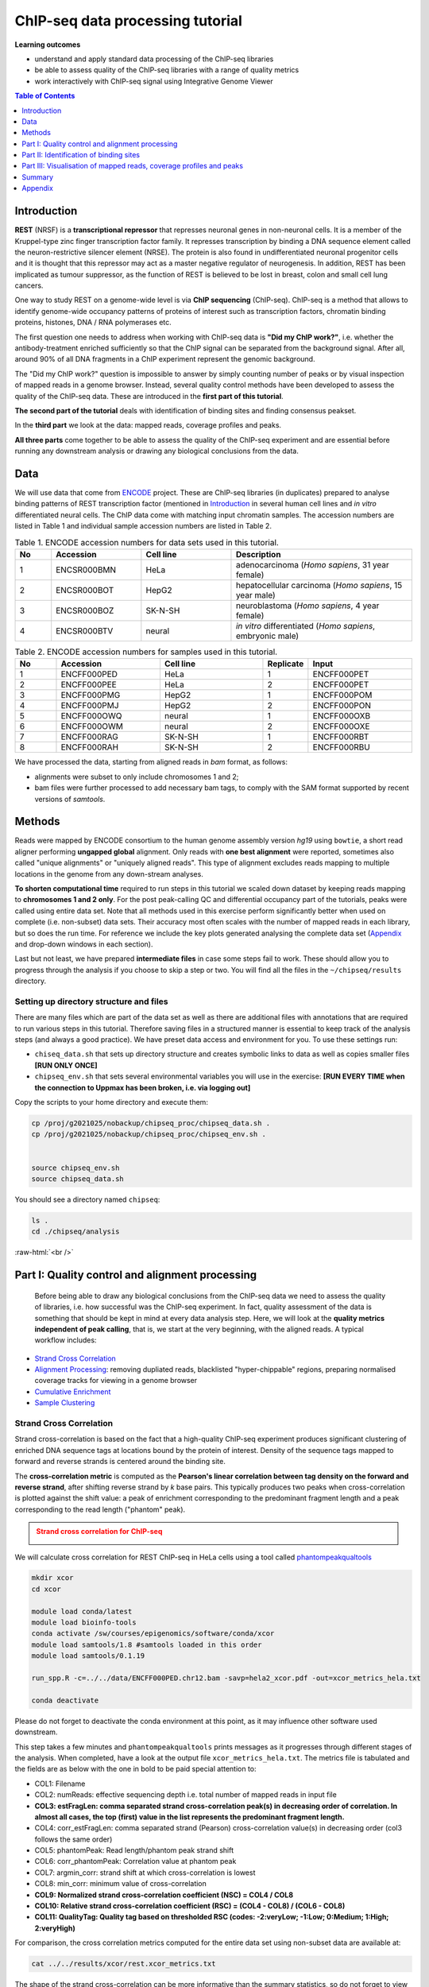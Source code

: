 .. below role allows to use the html syntax, for example :raw-html:`<br />`
.. role:: raw-html(raw)
    :format: html



===================================
ChIP-seq data processing tutorial
===================================


**Learning outcomes**

- understand and apply standard data processing of the ChIP-seq libraries

- be able to assess quality of the ChIP-seq libraries with a range of quality metrics

- work interactively with ChIP-seq signal using Integrative Genome Viewer


.. Contents
.. =========

.. .. contents:: 
..     :local:


.. contents:: Table of Contents
   :depth: 1
   :local:
   :backlinks: none



Introduction
============

**REST** (NRSF) is a **transcriptional repressor** that represses neuronal genes in non-neuronal cells. It is a member of the Kruppel-type zinc finger transcription factor family. It represses transcription by binding a DNA sequence element called the neuron-restrictive silencer element (NRSE). The protein is also found in undifferentiated neuronal progenitor cells and it is thought that this repressor may act as a master negative regulator of neurogenesis. In addition, REST has been implicated as tumour suppressor, as the function of REST is believed to be lost in breast, colon and small cell lung cancers.

One way to study REST on a genome-wide level is via **ChIP sequencing** (ChIP-seq). ChIP-seq is a method that allows to identify genome-wide occupancy patterns of proteins of interest such as transcription factors, chromatin binding proteins, histones, DNA / RNA polymerases etc.

The first question one needs to address when working with ChIP-seq data is **"Did my ChIP work?"**, i.e. whether the antibody-treatment enriched sufficiently so that the ChIP signal can be separated from the background signal. After all, around 90% of all DNA fragments in a ChIP experiment represent the genomic background.

The "Did my ChIP work?" question is impossible to answer by simply counting number of peaks or by visual inspection of mapped reads in a genome browser. Instead, several quality control methods have been developed to assess the quality of the ChIP-seq data. These are introduced in the **first part of this tutorial**.

**The second part of the tutorial** deals with identification of binding sites and finding consensus peakset.

In the **third part** we look at the data: mapped reads, coverage profiles and peaks.

**All three parts** come together to be able to assess the quality of the ChIP-seq experiment and are essential before running any downstream analysis or drawing any biological conclusions from the data.


Data
=====

We will use data that come from `ENCODE <www.encodeproject.org>`_ project. These are ChIP-seq libraries (in duplicates) prepared to analyse binding patterns of REST transcription factor (mentioned in `Introduction`_ in several human cell lines and *in vitro* differentiated neural cells. The ChIP data come with matching input chromatin samples. The accession numbers are listed in Table 1 and individual sample accession numbers are listed in Table 2.



.. list-table:: Table 1. ENCODE accession numbers for data sets used in this tutorial.
   :widths: 10 25 25 50
   :header-rows: 1

   * - No
     - Accession
     - Cell line
     - Description
   * - 1
     - ENCSR000BMN
     - HeLa 
     - adenocarcinoma (*Homo sapiens*, 31 year female) 
   * - 2
     - ENCSR000BOT
     - HepG2
     - hepatocellular carcinoma (*Homo sapiens*, 15 year male)
   * - 3
     - ENCSR000BOZ
     - SK-N-SH 
     - neuroblastoma (*Homo sapiens*, 4 year female)
   * - 4
     - ENCSR000BTV
     - neural
     - *in vitro* differentiated (*Homo sapiens*, embryonic male)



.. list-table:: Table 2. ENCODE accession numbers for samples used in this tutorial.
   :widths: 10 25 25 10 25
   :header-rows: 1

   * - No
     - Accession
     - Cell line
     - Replicate
     - Input
   * - 1
     - ENCFF000PED
     - HeLa 
     - 1
     - ENCFF000PET
   * - 2
     - ENCFF000PEE
     - HeLa 
     - 2
     - ENCFF000PET
   * - 3
     - ENCFF000PMG
     - HepG2 
     - 1
     - ENCFF000POM
   * - 4
     - ENCFF000PMJ
     - HepG2 
     - 2
     - ENCFF000PON
   * - 5
     - ENCFF000OWQ
     - neural 
     - 1
     - ENCFF000OXB
   * - 6
     - ENCFF000OWM
     - neural 
     - 2
     - ENCFF000OXE
   * - 7
     - ENCFF000RAG
     - SK-N-SH 
     - 1
     - ENCFF000RBT
   * - 8
     - ENCFF000RAH
     - SK-N-SH 
     - 2
     - ENCFF000RBU


We have processed the data, starting from aligned reads in *bam* format, as follows: 

* alignments were subset to only include chromosomes 1 and 2;

* bam files were further processed to add necessary bam tags, to comply with the SAM format supported by recent versions of `samtools`.




Methods
=========

Reads were mapped by ENCODE consortium to the human genome assembly version *hg19* using ``bowtie``, a short read aligner performing **ungapped global** alignment. Only reads with **one best alignment** were reported, sometimes also called "unique alignments" or "uniquely aligned reads". This type of alignment excludes reads mapping to multiple locations in the genome from any down-stream analyses.

**To shorten computational time** required to run steps in this tutorial we scaled down dataset by keeping reads mapping to **chromosomes 1 and 2 only**. For the post peak-calling QC and differential occupancy part of the tutorials, peaks were called using entire data set. Note that all methods used in this exercise perform significantly better when used on complete (i.e. non-subset) data sets. Their accuracy most often scales with the number of mapped reads in each library, but so does the run time. For reference we include the key plots generated analysing the complete data set 
(`Appendix`_ and drop-down windows in each section).

Last but not least, we have prepared **intermediate files** in case some steps fail to work. These should allow you to progress through the analysis if you choose to skip a step or two. You will find all the files in the ``~/chipseq/results`` directory.


Setting up directory structure and files
------------------------------------------

There are many files which are part of the data set as well as there are additional files with annotations that are required to run various steps in this tutorial. Therefore saving files in a structured manner is essential to keep track of the analysis steps (and always a good practice). We have preset data access and environment for you. To use these settings run:


* ``chiseq_data.sh`` that sets up directory structure and creates symbolic links to data as well as copies smaller files **[RUN ONLY ONCE]**

* ``chipseq_env.sh`` that sets several environmental variables you will use in the exercise: **[RUN EVERY TIME when the connection to Uppmax has been broken, i.e. via logging out]**

Copy the scripts to your home directory and execute them:


.. code-block:: bash

  cp /proj/g2021025/nobackup/chipseq_proc/chipseq_data.sh .
  cp /proj/g2021025/nobackup/chipseq_proc/chipseq_env.sh .


  source chipseq_env.sh 
  source chipseq_data.sh


You should see a directory named ``chipseq``:

.. code-block:: bash

  ls .
  cd ./chipseq/analysis





:raw-html:`<br />`

Part I: Quality control and alignment processing
=================================================


 Before being able to draw any biological conclusions from the ChIP-seq data we need to assess the quality of libraries, i.e. how successful was the ChIP-seq experiment. In fact, quality assessment of the data is something that should be kept in mind at every data analysis step. Here, we will look at the **quality metrics independent of peak calling**, that is, we start at the very beginning, with the aligned reads. A typical workflow includes:

- `Strand Cross Correlation`_

- `Alignment Processing`_: removing dupliated reads, blacklisted "hyper-chippable" regions, preparing normalised coverage tracks for viewing in a genome browser

- `Cumulative Enrichment`_

- `Sample Clustering`_


Strand Cross Correlation
-------------------------

Strand cross-correlation is based on the fact that a high-quality ChIP-seq experiment produces significant clustering of enriched DNA sequence tags at locations bound by the protein of interest. Density of the sequence tags mapped to forward and reverse strands is centered around the binding site.

The **cross-correlation metric** is computed as the **Pearson's linear correlation between tag density on the forward and reverse strand**, after shifting reverse strand by *k* base pairs. This typically produces two peaks when cross-correlation is plotted against the shift value: a peak of enrichment corresponding to the predominant fragment length and a peak corresponding to the read length ("phantom" peak).

.. admonition:: Strand cross correlation for ChIP-seq
   :class: dropdown, warning

   .. image:: figures/xcor-theory.png
          :width: 300px



We will calculate cross correlation for REST ChIP-seq in HeLa cells using a tool called `phantompeakqualtools <https://github.com/kundajelab/phantompeakqualtools>`_


.. code-block:: bash

  mkdir xcor
  cd xcor

  module load conda/latest
  module load bioinfo-tools
  conda activate /sw/courses/epigenomics/software/conda/xcor
  module load samtools/1.8 #samtools loaded in this order
  module load samtools/0.1.19

  run_spp.R -c=../../data/ENCFF000PED.chr12.bam -savp=hela2_xcor.pdf -out=xcor_metrics_hela.txt

  conda deactivate


Please do not forget to deactivate the conda environment at this point, as it may influence other software used downstream.

This step takes a few minutes and ``phantompeakqualtools`` prints messages as it progresses through different stages of the analysis. When completed, have a look at the output file ``xcor_metrics_hela.txt``. The metrics file is tabulated and the fields are as below with the one in bold to be paid special attention to:


* COL1: Filename

* COL2: numReads: effective sequencing depth i.e. total number of mapped reads in input file

* **COL3: estFragLen: comma separated strand cross-correlation peak(s) in decreasing order of correlation. In almost all cases, the top (first) value in the list represents the predominant fragment length.**

* COL4: corr_estFragLen: comma separated strand (Pearson) cross-correlation value(s) in decreasing order (col3 follows the same order)

* COL5: phantomPeak: Read length/phantom peak strand shift

* COL6: corr_phantomPeak: Correlation value at phantom peak

* COL7: argmin_corr: strand shift at which cross-correlation is lowest

* COL8: min_corr: minimum value of cross-correlation

* **COL9: Normalized strand cross-correlation coefficient (NSC) = COL4 / COL8**

* **COL10: Relative strand cross-correlation coefficient (RSC) = (COL4 - COL8) / (COL6 - COL8)**

* **COL11: QualityTag: Quality tag based on thresholded RSC (codes: -2:veryLow; -1:Low; 0:Medium; 1:High; 2:veryHigh)**


For comparison, the cross correlation metrics computed for the entire data set using non-subset data are available at:

.. code-block:: bash

	cat ../../results/xcor/rest.xcor_metrics.txt


The shape of the strand cross-correlation can be more informative than the summary statistics, so do not forget to view the plot.

- compare the plot ``hela1_xcor.pdf`` (cross correlation of the first replicate of REST ChIP in HeLa cells, using subset chromosome 1 and 2 subset data) with cross correlation computed using the non subset data set (figure 1)

- compare with the ChIP using the same antibody performed in HepG2 cells (figure 2).


To view ``.pdf`` directly from Uppmax with enabled X-forwarding:

.. code-block:: bash

	evince hela1_xcor.pdf &


Otherwise, if the above does not work due to common configuration problems, copy the file ``hela1_xcor.pdf`` to your local computer and open locally.

To copy type from **a terminal window on your computer NOT logged in to Uppmax**:

.. code-block:: bash

	scp <username>@rackham.uppmax.uu.se:~/chipseq/analysis/xcor/*pdf .




.. list-table:: Figure 1. Cross correlations in REST ChIP-seq in HeLa cells.
   :widths: 25 25 25
   :header-rows: 1

   * - HeLa, REST ChIP :raw-html:`<br />` replicate 1, QScore:2
     - HeLa, REST ChIP :raw-html:`<br />` replicate 2, QScore:2
     - HeLa, input, :raw-html:`<br />` QScore:-1
   * - .. image:: figures/ENCFF000PEDxcorrelationplot.png
   			:width: 200px
     - .. image:: figures/ENCFF000PEExcorrelationplot.png
   			:width: 200px
     - .. image:: figures/ENCFF000PETxcorrelationplot.png
   			:width: 200px


.. list-table:: Figure 2. Cross correlations in REST ChIP-seq in HepG2 cells.
   :widths: 25 25 25
   :header-rows: 1

   * - HepG2, REST ChIP :raw-html:`<br />` replicate 1, QScore:0
     - HepG2, REST ChIP :raw-html:`<br />` replicate 2, QScore:1
     - HepG2, input, :raw-html:`<br />` QScore:0
   * - .. image:: figures/ENCFF000PMGppqtxcorrelationplot.png
   			:width: 200px
     - .. image:: figures/ENCFF000PMJppqtxcorrelationplot.png
   			:width: 200px
     - .. image:: figures/ENCFF000POMppqtxcorrelationplot.png
   			:width: 200px



.. admonition:: Cross correlation for REST ChIP in HeLa cells (ENCFF000PED)
   :class: dropdown, warning

   .. image:: figures/resENCFF000PEDchr12xcor.png
          :width: 300px



**What do you think?** Did the ChIP-seq experiment work?

- how would you rate these two data sets?

- are all samples of good quality?

- which data set would you rate higher in terms of how successful the ChIP was?

- would any of the samples fail this QC step? Why?


:raw-html:`<br />`

Alignment processing
-----------------------

Now we will do some data cleaning to try to improve the libraries quality and remove unwanted signal. First, **duplicated reads are marked and removed** using ``MarkDuplicates`` tool from `Picard <http://broadinstitute.github.io/picard/command-line-overview.html#MarkDuplicates>`_ . Marking as "duplicates" is based on their alignment location, not sequence. 

.. Note::

  Please note that usually the first step in processing alignments is to remove reads which map to more than one location with equally good score ("multi-mapping reads"). This is because we want to remove ambiguous reads whose exact origin cannot be traced. In this tutorial we do not perform this step because such reads were not present in the starting bam files from ENCODE.


.. code-block:: bash
	
  cd ..
  mkdir bam_preproc
  cd bam_preproc

  module load samtools/1.8
  module load picard/2.23.4

  java -Xmx64G -jar $PICARD_HOME/picard.jar MarkDuplicates \
   -I ../../data/ENCFF000PED.chr12.bam -O ENCFF000PED.chr12.rmdup.bam \
   -M dedup_metrics.txt -VALIDATION_STRINGENCY LENIENT -REMOVE_DUPLICATES true \
   -ASSUME_SORTED true


Check out ``dedup_metrics.txt`` for details of this step.



Second, **reads mapped to ENCODE blacklisted regions** in accession `ENCFF000KJP <https://www.encodeproject.org/annotations/ENCSR636HFF/>`_ **are removed**. The DAC Blacklisted Regions aim to identify a comprehensive set of regions in the human genome that have anomalous, unstructured, high signal/read counts in next gen sequencing experiments independent of cell line and type of experiment. 

.. code-block:: bash
	
	module unload python
	module load NGSUtils/0.5.9

	bamutils filter ENCFF000PED.chr12.rmdup.bam \
	ENCFF000PED.chr12.rmdup.filt.bam \
	-excludebed ../../hg19/wgEncodeDacMapabilityConsensusExcludable.bed nostrand


Third, the processed **bam files are sorted and indexed**:

.. code-block:: bash

  samtools sort -T sort_tempdir -o ENCFF000PED.chr12.rmdup.filt.sort.bam \
  ENCFF000PED.chr12.rmdup.filt.bam

  samtools index ENCFF000PED.chr12.rmdup.filt.sort.bam

  module unload samtools
  module unload picard
  module unload NGSUtils

This concludes processing of alignments to remove unwanted signal. 


:raw-html:`<br />`


**Finally** we can compute the **read coverage normalised to 1x coverage** using tool ``bamCoverage`` from `deepTools <http://deeptools.readthedocs.io/en/latest/content/tools/bamCoverage.html>`_, a set of tools developed for ChIP-seq data analysis and visualisation. Normalised tracks enable comparing libraries sequenced to a different depth when viewing them in a genome browser such as ``IGV``.

Here we use normalisation per genomic content ``--normalizeUsing RPGC`` which scales the coverage to 1x, enabling us to compare tracks from different libraries (which have a different library size). `RPGC (per bin) = number of reads per bin / scaling factor for 1x average coverage. The scaling factor, in turn, is determined from the sequencing depth: (total number of mapped reads * fragment length) / effective genome size.`


We are still working with subset of data (chromosomes 1 and 2) hence the **effective genome size** used here is 492449994 (4.9e8). For **hg19** the effective genome size would be set to 2.45e9 (see `publication <http://www.nature.com/nbt/journal/v27/n1/fig_tab/nbt.1518_T1.html>`_.

**The reads are extended to 110 nt** (the fragment length obtained from the cross correlation computation) and **summarised in 50 bp bins** (no smoothing).

.. code-block:: bash

  module load deepTools/3.3.2

  bamCoverage --bam ENCFF000PED.chr12.rmdup.filt.sort.bam \
    --outFileName ENCFF000PED.chr12.cov.norm1x.bedgraph \
    --normalizeUsing RPGC --effectiveGenomeSize 492449994 --extendReads 110 \
    --binSize 50 --outFileFormat bedgraph




:raw-html:`<br />`

Cumulative enrichment
----------------------

`Cumulative enrichment <http://deeptools.readthedocs.io/en/latest/content/tools/plotFingerprint.html>`_, aka BAM fingerprint, is yet another way of assesing the quality of ChIP-seq signal. It determines how well the signal in the ChIP-seq sample can be differentiated from the background distribution of reads in the control input sample.

Cumulative enrichment is obtained by sampling indexed BAM files and plotting a profile of cumulative read coverages for each. All reads overlapping a window (bin) of the specified length are counted; these counts are sorted and the cumulative sum is finally plotted.

For factors that will enrich well-defined, rather narrow regions (such as transcription factors), the resulting plot can be used to assess the strength of a ChIP, but the broader the enrichments are to be expected, the less clear the plot will be. Vice versa, if you do not know what kind of signal to expect, the fingerprint plot will give you a straight-forward indication of how careful you will have to be during your downstream analyses to separate the noise from meaningful signal.

To compute cumulative enrichment for HeLa REST ChIP and the corresponding input sample:

.. code-block:: bash

  plotFingerprint --bamfiles ENCFF000PED.chr12.rmdup.filt.sort.bam  \
    ../../data/bam/hela/ENCFF000PEE.chr12.rmdup.sort.bam \
    ../../data/bam/hela/ENCFF000PET.chr12.rmdup.sort.bam \
    --extendReads 110  --binSize=1000 --plotFile HeLa.fingerprint.pdf --labels HeLa_rep1 HeLa_rep2 HeLa_input -p 5 &> fingerprint.log

.. admonition:: Fingerprint for REST ChIP in HeLa cells
   :class: dropdown, warning

   .. image:: figures/resHelaChr12Fingerprint.png
          :width: 300px




Have a look at the ``HeLa.fingerprint.pdf``, read ``deepTools`` `What the plots tell you <http://deeptools.readthedocs.io/en/latest/content/tools/plotFingerprint.html#what-the-plots-tell-you>`_ and answer

- does it indicate a good sample quality, i.e. enrichment in ChIP samples and lack of enrichment in input?

- how does it compare to similar plots generated for other libraries (shown below)?

- can you tell which samples are ChIP and which are input?

- are the cumulative enrichment plots in agreement with the cross-correlation metrics computed earlier?



.. list-table:: Figure 3. Cumulative enrichment for REST ChIP and corresponding inputs in different cell lines.
   :widths: 40 40
   :header-rows: 1

   * - HepG2 cells
     - SK-N-SH cells
   * - .. image:: figures/hepg2fingerprint.png
   			:width: 400px
     - .. image:: figures/sknshfingerprint.png
   			:width: 400px




:raw-html:`<br />`



Sample clustering
------------------


**To assess overall similarity between libraries from different samples and data sets** one can compute sample clustering heatmaps using
`multiBamSummary <http://deeptools.readthedocs.io/en/latest/content/tools/multiBamSummary.html>`_ and `plotCorrelation <http://deeptools.readthedocs.io/en/latest/content/tools/plotCorrelation.html>`_ in bins mode from ``deepTools``.

In this method the genome is divided into bins of specified size (``--binSize`` parameter) and reads mapped to each bin are counted. The resulting signal profiles are used to cluster libraries to identify groups of similar signal profile.

To avoid very long paths in the command line we will create sub-directories and link preprocessed bam files:

.. code-block:: bash

	mkdir hela
	mkdir hepg2
	mkdir sknsh
	mkdir neural
  ln -s /proj/g2021025/nobackup/chipseq_proc/data/bam/hela/* ./hela
  ln -s /proj/g2021025/nobackup/chipseq_proc/data/bam/hepg2/* ./hepg2
  ln -s /proj/g2021025/nobackup/chipseq_proc/data/bam/sknsh/* ./sknsh
  ln -s /proj/g2021025/nobackup/chipseq_proc/data/bam/neural/* ./neural



Now we are ready to compute the read coverages for genomic regions for the BAM files for the entire genome using bin mode with ``multiBamSummary`` as well as to visualise sample correlation based on the output of ``multiBamSummary``. We chose to compute pairwise Spearman correlation coefficients for this step, as they are based on ranks of each bin rather than signal values.


.. code-block:: bash

  # if not already loaded
	module load deepTools/3.3.2 

  multiBamSummary bins --bamfiles hela/ENCFF000PED.chr12.rmdup.sort.bam \
    hela/ENCFF000PEE.chr12.rmdup.sort.bam hela/ENCFF000PET.chr12.rmdup.sort.bam \
    hepg2/ENCFF000PMG.chr12.rmdup.sort.bam hepg2/ENCFF000PMJ.chr12.rmdup.sort.bam \
    hepg2/ENCFF000POM.chr12.rmdup.sort.bam hepg2/ENCFF000PON.chr12.rmdup.sort.bam \
    neural/ENCFF000OWM.chr12.rmdup.sort.bam neural/ENCFF000OWQ.chr12.rmdup.sort.bam \
    neural/ENCFF000OXB.chr12.rmdup.sort.bam neural/ENCFF000OXE.chr12.rmdup.sort.bam \
    sknsh/ENCFF000RAG.chr12.rmdup.sort.bam sknsh/ENCFF000RAH.chr12.rmdup.sort.bam \
    sknsh/ENCFF000RBT.chr12.rmdup.sort.bam sknsh/ENCFF000RBU.chr12.rmdup.sort.bam \
    --outFileName multiBamArray_dT201_preproc_bam_chr12.npz --binSize=5000 -p 4 \
    --extendReads=110 --labels hela_1 hela_2 hela_i hepg2_1 hepg2_2 hepg2_i1 hepg2_i2 \
    neural_1 neural_2 neural_i1 neural_i2 sknsh_1 sknsh_2 sknsh_i1 sknsh_i2 -p 4 &> multiBamSummary.log

  plotCorrelation --corData multiBamArray_dT201_preproc_bam_chr12.npz \
    --plotFile REST_bam_correlation_bin.pdf --outFileCorMatrix corr_matrix_bin.txt \
    --whatToPlot heatmap --corMethod spearman




.. admonition:: Correlation of binned REST ChIP-seq signal in different cell types.
   :class: dropdown, warning

   .. image:: figures/bin5kchr12spear.png
          :width: 300px


What do you think?

- which samples are similar?

- are the clustering results as you would have expected them to be?


:raw-html:`<br />`
:raw-html:`<br />`



Part II: Identification of binding sites 
==========================================

Now we know so much more about the quality of our ChIP-seq data. In this section, we will

- identify peaks, i.e. `binding sites <Peak Calling>`_

- learn how to find reproducible peaks, `detected consistently between replicates <Reproducible Peaks>`_

- `prepare a merged list of all peaks detected in the experiment needed for downstream analysis <Merged Peaks>`_

- re-assess `data quality using the identified peaks regions <Quality control after peak calling>`_


:raw-html:`<br />`



Peak calling
-------------



We will identify peaks in the ChIP-seq data using **Model-based Analysis of ChIP-Seq** `MACS2 <https://github.com/taoliu/MACS>`_ . ``MACS`` captures the influence of genome complexity to evaluate the significance of enriched ChIP regions and is one of the most popular peak callers performing well on data sets with good enrichment of transcription factors ChIP.

Note that **peaks should be called on each replicate separately** (not pooled across replicates) as these can be later on used to identify peaks consistently found across replicates preparing a **consensus peaks set for down-stream analysis** of differential occupancy, annotations etc.

To avoid long paths in the command line let's create links to BAM files with ChIP and input data.


.. code-block:: bash

  cd ..
  mkdir peak_calling
  cd peak_calling

  ln -s /proj/g2021025/nobackup/chipseq_proc/data/bam/hela/ENCFF000PED.chr12.rmdup.sort.bam \
  ./ENCFF000PED.preproc.bam
  ln -s /proj/g2021025/nobackup/chipseq_proc/data/bam/hela/ENCFF000PET.chr12.rmdup.sort.bam \
  ./ENCFF000PET.preproc.bam

Before we run ``MACS`` we need to **look at parameters** as there are several of them affecting peak calling as well as reporting the results. It is important to understand them to be able to modify the command to the needs of your data set.

Parameters:

* ``-t``: treatment

* ``-c``: control

* ``-f``: file format

* ``-n``: output file names

* ``-g``: genome size, with common ones already encoded in MACS eg. -g hs = -g 2.7e9; -g mm = -g 1.87e9; -g ce =  -g 9e7; -g dm = -g 1.2e8. In our case ``-g = 04.9e8`` since we are still working on chromosomes 1 and 2 only

* ``-q 0.01``: q value (false discovery rate, FDR) cutoff for reporting peaks; this is recommended over reporting raw (un-adjusted) p values.



Let's run ``MACS`` now. ``MACS`` prints messages as it progresses through different stages of the process. This step may take more than 10 minutes.

.. code-block:: bash

  module load MACS/2.2.6

  macs2 callpeak -t ENCFF000PED.preproc.bam -c ENCFF000PET.preproc.bam \
  -f BAM -g 4.9e8 -n hela_1_REST.chr12.macs2 -q 0.01 &> macs.log
  
  module unload MACS
  module unload python


The output of a ``MACS`` run consists of several files. To inspect files type

.. code-block:: bash

	head -n 50 <filename>


Have a look at the ``narrowPeak`` files that we will focus on in the subsequent parts e.g.

.. code-block:: bash

	head -n 50 hela_1_REST.chr12.macs2_peaks.narrowPeak

.. admonition:: First 10 lines of MACS output.
   :class: dropdown, warning


   .. code-block:: bash

      head -n 10 hela_1_REST.chr12.macs2_peaks.narrowPeak
      chr1    847423  847543  hela_1_REST.chr12.macs2_peak_1  136     .       9.25098 17.08663        13.67332        59
      chr1    877950  878046  hela_1_REST.chr12.macs2_peak_2  40      .       5.28616 7.21332 4.07769 12
      chr1    970997  971113  hela_1_REST.chr12.macs2_peak_3  63      .       6.58098 9.61504 6.37483 60
      chr1    1014869 1014981 hela_1_REST.chr12.macs2_peak_4  77      .       7.29421 11.01285        7.72970 83
      chr1    1234313 1235015 hela_1_REST.chr12.macs2_peak_5  3404    .       102.78651       345.18491       340.42007       315
      chr1    1235518 1235680 hela_1_REST.chr12.macs2_peak_6  113     .       8.81027 14.70193        11.32821        78
      chr1    1235892 1236089 hela_1_REST.chr12.macs2_peak_7  173     .       11.69162        20.85139        17.38216        120
      chr1    1270145 1270634 hela_1_REST.chr12.macs2_peak_8  3380    .       105.12469       342.76355       338.02234       296
      chr1    1310608 1310704 hela_1_REST.chr12.macs2_peak_9  65      .       6.56930 9.75057 6.50721 53
      chr1    1408352 1408522 hela_1_REST.chr12.macs2_peak_10 197     .       12.33438        23.21906        19.72035        84


These files are in `BED <https://genome.ucsc.edu/FAQ/FAQformat.html#format1>`_ format, one of the most used file formats in genomics, used to store information on genomic ranges such as ChIP-seq peaks, gene models, transcription starts sites, etc. ``BED`` files can be also used for visualisation in genome browsers, including the popular `UCSC Genome Browser <https://genome.ucsc.edu/cgi-bin/hgTracks>`_ and `IGV <https://www.broadinstitute.org/igv>`_. We will try this later in `Visualisation <Part III: Visualisation of mapped reads, coverage profiles and peaks>`_ part.

We can simplify the `BED` files by keeping only the first three most relevant columns e.g.

.. code-block:: bash
	
	cut -f 1-3 hela_1_REST.chr12.macs2_peaks.narrowPeak > hela_1_chr12_peaks.bed


Peaks detected on chromosomes 1 and 2 are present in directory ``/results/peaks_bed``. These peaks were detected using complete (all chromosomes) data and therefore there may be some differences between the peaks present in the prepared file ``hela_1_peaks.bed`` compared to the peaks you have just detected. We suggest we use these pre-made peak BED files instead of the file you have just created. You can check how many peaks were detected in each library by listing number of lines in each file:

.. code-block:: bash
	
	wc -l ../../results/peaks_bed/*.bed


.. admonition:: Number of peaks detected in different samples.
   :class: dropdown, warning

   .. code-block:: bash

      #HeLa cells, replicate 1 subset to chr 1 and 2:

      wc -l hela_1_REST.chr12.macs2_peaks.narrowPeak
        2244 hela_1_REST.chr12.macs2_peaks.narrowPeak

      #All cell lines, complete data:

      wc -l ../../results/peaks_bed/*.bed
      
        2252 ../../results/peaks_bed/hela_1_peaks.chr12.bed
        2344 ../../results/peaks_bed/hela_2_peaks.chr12.bed
        2663 ../../results/peaks_bed/hepg2_1_peaks.chr12.bed
        4326 ../../results/peaks_bed/hepg2_2_peaks.chr12.bed
        5948 ../../results/peaks_bed/neural_1_peaks.chr12.bed
        3003 ../../results/peaks_bed/neural_2_peaks.chr12.bed
       17047 ../../results/peaks_bed/rest_peaks.chr12.bed
        8700 ../../results/peaks_bed/sknsh_1_peaks.chr12.bed
        3524 ../../results/peaks_bed/sknsh_2_peaks.chr12.bed



What do you think?

* can you see any patterns with number of peaks detected and library quality?

* can you see any patterns with number of peaks detected and samples clustering?


:raw-html:`<br />`

Reproducible peaks
------------------

By checking for overlaps in the peak lists from different libraries one can detect **peaks present across libraries**. This gives an idea on which peaks are **reproducible** between replicates and can be calculated in many ways, e.g. with
`BEDTools <http://bedtools.readthedocs.org/en/latest/>`_, a suite of utilities developed for manipulation of BED files.

In the command used here the arguments are:

* ``-a``, ``-b`` : two files to be intersected

* ``-f 0.50``: fraction of the overlap between features in each file to be reported as an overlap

* ``-r`` : reciprocal overlap fraction required

Let's select two replicates of the same condition to investigate the peaks overlap, e.g.

.. code-block:: bash

	module load BEDTools/2.29.2

	bedtools intersect -a ../../results/peaks_bed/hela_1_peaks.chr12.bed -b ../../results/peaks_bed/hela_2_peaks.chr12.bed -f 0.50 -r \
	> peaks_hela.chr12.bed

	wc -l peaks_hela.chr12.bed


.. admonition:: Number of reproducible peaks in HeLa cells.
   :class: dropdown, warning

   .. code-block:: bash

    wc -l peaks_hela.chr12.bed
    1088 peaks_hela.chr12.bed


This way one can compare peaks from replicates of the same condition and beyond, that is peaks present in different conditions. For the latter, we need to create files with peaks common to replicates for the cell types to be able to compare. For instance, to inspect reproducible peaks between HeLa and HepG2 we need to run:

.. code-block:: bash

  module load BEDTools/2.29.2

  bedtools intersect -a ../../results/peaks_bed/hepg2_1_peaks.chr12.bed -b ../../results/peaks_bed/hepg2_2_peaks.chr12.bed -f 0.50 -r \
  > peaks_hepg2.chr12.bed

  bedtools intersect -a peaks_hepg2.chr12.bed -b peaks_hela.chr12.bed -f 0.50 -r \
  > peaks_hepg2_hela.chr12.bed

  wc -l peaks_hepg2_hela.chr12.bed


.. admonition:: Number of reproducible peaks in HeLa and HepG2 cells.
   :class: dropdown, warning

   .. code-block:: bash

    wc -l *chr12.bed
    
    1088 peaks_hela.chr12.bed
     519 peaks_hepg2.chr12.bed
     10 peaks_hepg2_hela.chr12.bed



Feel free to experiment more. When you have done all intersections you were interested in unload the BEDTools module.


What can we tell about peak reproducibility?

* are peaks reproducible between replicates?

* are peaks consistent across conditions?

* any observations in respect to libraries quality and samples clustering?


:raw-html:`<br />`



Merged Peaks
-------------

Now it is time to generate a merged list of all peaks detected in the experiment, i.e. to find a **consensus peakset** that can be used for downstream analysis.

This is typically done by selecting peaks by **overlapping** and **reproducibility** criteria. Often it may be good to set overlap criteria stringently in order to lower noise and drive down false positives. The presence of a peak across multiple samples is an indication that it is a "real" binding site, in the sense of being identifiable in a repeatable manner.

Here, we will use a simple method of putting peaks together with `BEDOPS <http://bedops.readthedocs.org/en/latest/>`_ by preparing a peakset in which all overlapping intervals are merged.  Files used in this step are derived from the ``*.narrowPeak`` files by selecting relevant columns, as before.

These files are already prepared and are under ``peak_calling`` directory


.. code-block:: bash
	
  BEDS="../../results/peaks_bed"

  module load BEDOPS/2.4.3

  bedops -m $BEDS/hela_1_peaks.chr12.bed $BEDS/hela_2_peaks.chr12.bed $BEDS/hepg2_1_peaks.chr12.bed $BEDS/hepg2_2_peaks.chr12.bed \
  $BEDS/neural_1_peaks.chr12.bed $BEDS/neural_2_peaks.chr12.bed $BEDS/sknsh_1_peaks.chr12.bed $BEDS/sknsh_2_peaks.chr12.bed \
  >REST_peaks.chr12.bed

  wc -l REST_peaks.chr12.bed


.. admonition:: Number of merged peaks in all cell types on chr 1 and 2.
   :class: dropdown, warning

   .. code-block:: bash

    wc -l REST_peaks.chr12.bed 
    
    17047 REST_peaks.chr12.bed



For example, to identify and merge all peaks reproducible within replicates:

.. code-block:: bash
  
  bedtools intersect -a $BEDS/neural_1_peaks.chr12.bed -b $BEDS/neural_2_peaks.chr12.bed -f 0.50 -r \
  > peaks_neural.chr12.bed

  bedtools intersect -a $BEDS/sknsh_1_peaks.chr12.bed -b $BEDS/sknsh_2_peaks.chr12.bed -f 0.50 -r \
  > peaks_sknsh.chr12.bed

  bedops -m peaks_neural.chr12.bed peaks_sknsh.chr12.bed peaks_hepg2_hela.chr12.bed \
  peaks_hepg2.chr12.bed >REST_reproducible_peaks.chr12.bed

  wc -l REST*


.. admonition:: Number of merged reproducible peaks in all cell types on chr 1 and 2.
   :class: dropdown, warning

    .. code-block:: bash

      wc -l REST*
    
     17047 REST_peaks.chr12.bed
      3411 REST_reproducible_peaks.chr12.bed


.. HINT::

  In case things go wrong at this stage you can find the merged list of all peaks in the ``/results`` directory. Simply link the file to your current directory to go further:

  .. code-block:: bash

  	ln -s ../../results/peaks_bed/rest_peaks.chr12.bed ./REST_peaks.chr12.bed






:raw-html:`<br />`



Quality control after peak calling
-----------------------------------

Having a consensus peakset we can re-run samples clustering with ``deepTools`` using only peak regions for the coverage analysis `in BED mode <https://deeptools.readthedocs.io/en/latest/content/tools/multiBamSummary.html#id9>`_. This may be informative when looking at samples similarities with clustering and heatmaps and it typically done for ChIP-seq experiments. This also gives an indications whether peaks are consistent between replicates given the signal strength in peaks regions.


Let's make a new directory to keep things organised and run ``deepTools`` in ``BED`` mode providing merged peakset we created:

in ``chipseq/analysis/``

.. code-block:: bash

  mkdir plots
  cd plots

  mkdir hela
  mkdir hepg2
  mkdir sknsh
  mkdir neural
  ln -s /proj/g2021025/nobackup/chipseq_proc/data/bam/hela/* ./hela
  ln -s /proj/g2021025/nobackup/chipseq_proc/data/bam/hepg2/* ./hepg2
  ln -s /proj/g2021025/nobackup/chipseq_proc/data/bam/sknsh/* ./sknsh
  ln -s /proj/g2021025/nobackup/chipseq_proc/data/bam/neural/* ./neural

  ln -s ../peak_calling/REST_peaks.chr12.bed REST_peaks.chr12.bed

  module load deepTools/3.3.2

  multiBamSummary BED-file --BED REST_peaks.chr12.bed --bamfiles \
	hela/ENCFF000PED.chr12.rmdup.sort.bam \
	hela/ENCFF000PEE.chr12.rmdup.sort.bam hela/ENCFF000PET.chr12.rmdup.sort.bam \
	hepg2/ENCFF000PMG.chr12.rmdup.sort.bam hepg2/ENCFF000PMJ.chr12.rmdup.sort.bam \
	hepg2/ENCFF000POM.chr12.rmdup.sort.bam hepg2/ENCFF000PON.chr12.rmdup.sort.bam \
	neural/ENCFF000OWM.chr12.rmdup.sort.bam neural/ENCFF000OWQ.chr12.rmdup.sort.bam \
	neural/ENCFF000OXB.chr12.rmdup.sort.bam neural/ENCFF000OXE.chr12.rmdup.sort.bam \
	sknsh/ENCFF000RAG.chr12.rmdup.sort.bam sknsh/ENCFF000RAH.chr12.rmdup.sort.bam \
	sknsh/ENCFF000RBT.chr12.rmdup.sort.bam sknsh/ENCFF000RBU.chr12.rmdup.sort.bam \
	--outFileName multiBamArray_bed_ALL_bam_chr12.npz \
	--extendReads=110 -p 5 \
	--labels hela_1 hela_2 hela_i hepg2_1 hepg2_2 hepg2_i1 hepg2_i2 neural_1 \
	neural_2 neural_i1 neural_i2 sknsh_1 sknsh_2 sknsh_i1 sknsh_i2

  plotCorrelation --corData multiBamArray_bed_ALL_bam_chr12.npz \
	--plotFile correlation_peaks.pdf --outFileCorMatrix correlation_peaks_matrix.txt \
	--whatToPlot heatmap --corMethod pearson --plotNumbers --removeOutliers

  module unload deepTools


.. admonition:: Correlation of REST ChIP-seq signal in peaks in different cell types.
   :class: dropdown, warning

   .. image:: figures/peaksbedchr12pears.png
          :width: 300px


What do you think?

* Any differences in clustering results compared to ``bin`` mode?

* Can you think about the clustering results in the context of all quality steps?


:raw-html:`<br />`



Part III: Visualisation of mapped reads, coverage profiles and peaks
====================================================================

In this part we will look more closely at our data, which is a good practice, as data summaries can be at times misleading. In principle we could look at the data on Uppmax using installed tools but it is much easier to work with genome browser locally. If you have not done this before the course, install Interactive Genome Browser `IGV <https://www.broadinstitute.org/igv/>`_.

We will view and need the following HeLa replicate 1 files:

* ``~/chipseq/data/bam/hela/ENCFF000PED.chr12.rmdup.sort.bam``: mapped reads

* ``~/chipseq/data/bam/hela/ENCFF000PED.chr12.rmdup.sort.bam.bai`` : mapped reads index file

* ``~/chipseq/results/coverage/ENCFF000PED.cov.norm1x.bedgraph`` : coverage track

* ``~/chipseq/results/peaks_macs/hela_1_REST.chr12.macs2_peaks.narrowPeak`` : peaks' genomic coordinates

and corresponding input files:

* ``~/chipseq/data/bam/hela/ENCFF000PET.chr12.rmdup.sort.bam``

* ``~/chipseq/data/bam/hela/ENCFF000PET.chr12.rmdup.sort.bam.bai``

* ``~/chipseq/results/coverage/ENCFF000PET.cov.norm1x.bedgraph``

Let's copy them to local computers, do you remember how?



.. admonition:: Let's copy files to local computers, do you remember how?
   :class: dropdown, warning

    From your local terminal:

    .. code-block:: bash

        scp -r <username>@rackham.uppmax.uu.se:<path><filename> .





Open IGV and load files:

- set reference genome to ``hg19`` as the reads were mapped using this assembly

- load the files you have just copied. Under ``File -> Load from File`` choose navigate and choose files. You can select all the files at the same time.

Explore data:

- you can zoom in and move along chromosome 1 and 2

- go to interesting locations, i.e. REST binding peaks detected in both HeLa samples, available in ``peaks_hela.chr12.bed``

- you can change the signal display mode in the tracks in the left hand side panel. Right click in the BAM file track, select from the menu ``display`` 

- choose squishy; ``color by`` read strand and ``group by`` read strand


To view the ``peaks_hela.chr12.bed``

.. code-block:: bash

	# to view beginning of the file
	head peaks_hela.chr12.bed

	# to view end of the file
	tail peaks_hela.chr12.bed

	# to scroll-down the file
	less peaks_hela.chr12.bed


Exploration suggestions:

- go to ``chr1:1,233,734-1,235,455`` and ``chr2:242,004,675-242,008,035``. You should be able to see signal as below



.. image:: figures/IGV_ex1.png
   			:width: 400px

Figure 4. Example IGV view centered around ``chr1:1,233,734-1,235,455``


.. image:: figures/IGV_ex2.png
   			:width: 400px

Figure 5. Example IGV view centered around ``chr2:242,004,675-242,008,035``





What do you think?

* is the read distribution in the peaks (BAM file tracks) consistent with the expected bimodal distribution?

* can you see the difference in signal between ChIP and corresponding input?

* do called peaks regions (BED file tracks) overlap with observed peaks (BAM files tracks), i.e. has the peak calling worked correctly?

* are the detected peaks associated with annotated genes?


:raw-html:`<br />`


Summary
========

Congratulations!

Now we know how to inspect ChIP-seq data and judge quality. If the data quality is good, we can continue with downstream analysis as in next parts of this course. If not, well... may be better to repeat experiment than to waste resources and time on bad quality data.

:raw-html:`<br />`
:raw-html:`<br />`



Appendix
=========

.. Figures generated during class
.. -------------------------------


.. .. image:: figures/resENCFF000PEDchr12xcor.png
..    			:width: 400px

.. Figure 6. Cross correlation plot for REST ChIP in Hela cells, replicate 1, chromosome 1 and 2.

.. ----

.. .. image:: figures/peaksbedchr12pears.png
..    			:width: 400px


.. Figure 7. Sample clustering (pearson) by reads mapped in merged peaks; only chromosomes 1 and 2 included.


.. ----

.. .. image:: figures/resHelaChr12Fingerprint.png
..    			:width: 400px

.. Figure 8. Fingerprint plot for REST ChIP in Hela cells, replicate 1, chromosome 1 and 2.


.. ----

.. .. image:: figures/bin5kchr12spear.png
..    			:width: 400px


.. Figure 9. Sample clustering (spearman) by reads mapped in bins genome-wide; only chromosomes 1 and 2 included.


.. :raw-html:`<br />`


Figures generated using complete dataset
-------------------------------------------



.. image:: figures/helaprocfingerprint.png
   			:width: 400px


Figure. Cumulative enrichment in  HeLa replicate 1, aka bam fingerprint.


----

.. image:: figures/bin5kspear.png
   			:width: 400px


Figure. Sample clustering (Spearman) by reads mapped in bins genome-wide.


----


.. image:: figures/peaksbedpears.png
   			:width: 400px


Figure. Sample clustering (Pearson) by reads mapped in merged peaks.

.. ----

.. Written by: Agata Smialowska

.. Contributions by: Olga Dethlefsen
